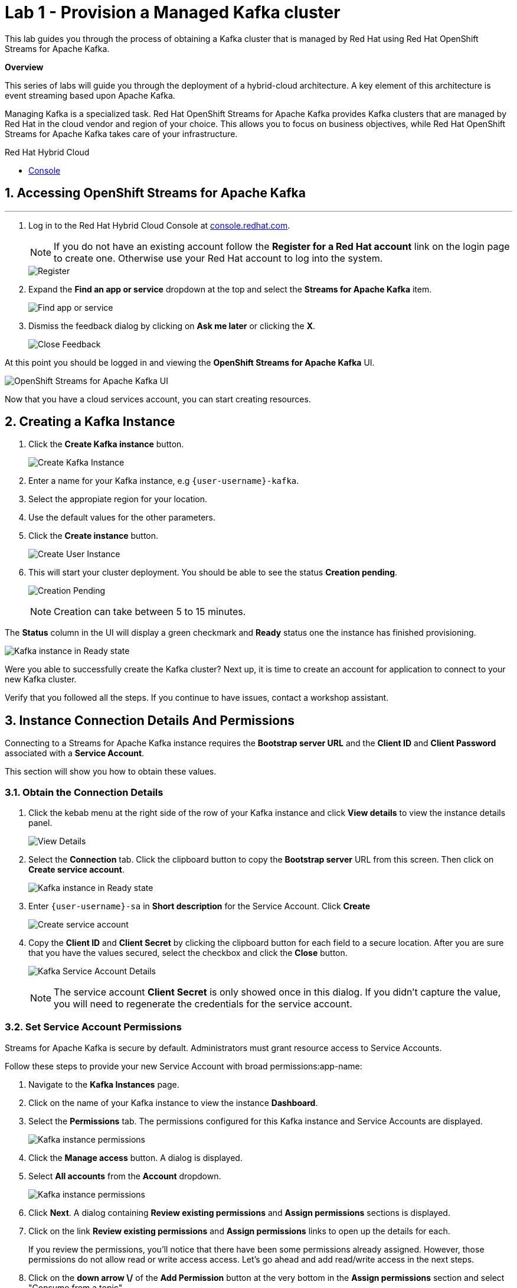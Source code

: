 // Attributes
:walkthrough: Provision a Managed Kafka cluster
:title: Lab 1 - {walkthrough}
:user-password: openshift
:standard-fail-text: Verify that you followed all the steps. If you continue to have issues, contact a workshop assistant.
:namespace: {user-username}
:product-name: Streams for Apache Kafka
:codeready-url: https://devspaces.{openshift-app-host}/
:cloud-console: https://console.redhat.com/
:experimental:
:icons: font
:source-highliter: highlight.js


= {title}

This lab guides you through the process of obtaining a Kafka cluster that is managed by Red Hat using Red Hat OpenShift Streams for Apache Kafka.

*Overview*

This series of labs will guide you through the deployment of a hybrid-cloud architecture. A key element of this architecture is event streaming based upon Apache Kafka.

Managing Kafka is a specialized task. Red Hat OpenShift Streams for Apache Kafka provides Kafka clusters that are managed by Red Hat in the cloud vendor and region of your choice. This allows you to focus on business objectives, while Red Hat OpenShift {product-name} takes care of your infrastructure.

[type=walkthroughResource]
.Red Hat Hybrid Cloud
****
* link:{cloud-console}[Console, window="_blank"]
****

:sectnums:

[time=5]
== Accessing OpenShift {product-name}
'''
. Log in to the Red Hat Hybrid Cloud Console at link:{cloud-console}[console.redhat.com, window="_blank"].
+
[NOTE]
====
If you do not have an existing account follow the *Register for a Red Hat account* link on the login page to create one. Otherwise use your Red Hat account to log into the system.
====
+
image::images/000-cloud-register.png[Register]
. Expand the *Find an app or service* dropdown at the top and select the *{product-name}* item.
+
image::images/001-app-services.png[Find app or service]
. Dismiss the feedback dialog by clicking on *Ask me later* or clicking the *X*.
+
image::images/002-dismiss-tour.png[Close Feedback]

{blank}

At this point you should be logged in and viewing the *OpenShift {product-name}* UI.

{blank}

image::images/00-kafka-streams-home.png[OpenShift {product-name} UI]

{blank}

Now that you have a cloud services account, you can start creating resources.

[time=10]
== Creating a Kafka Instance

. Click the *Create Kafka instance* button.
+
image::images/000-create-kafka-instance.png[Create Kafka Instance]

. Enter a name for your Kafka instance, e.g `{user-username}-kafka`.
. Select the appropiate region for your location.
. Use the default values for the other parameters.
. Click the *Create instance* button.
+
image::images/001-create-user-instance.png[Create User Instance]
. This will start your cluster deployment. You should be able to see the status *Creation pending*.
+
image::images/002-creation-in-progress.png[Creation Pending]
+
{blank}
+
[NOTE]
====
Creation can take between 5 to 15 minutes. 
====

The *Status* column in the UI will display a
green checkmark and *Ready* status one the instance has finished provisioning.

{blank}

image::images/01-kafka-ready.png[Kafka instance in Ready state]

{blank}



[type=verification]
Were you able to successfully create the Kafka cluster?
Next up, it is time to create an account for application to connect to your new Kafka cluster.

[type=verificationFail]
{standard-fail-text}




[time=5]
== Instance Connection Details And Permissions

Connecting to a {product-name} instance requires the *Bootstrap server URL* and
the *Client ID* and *Client Password* associated with a *Service Account*.

This section will show you how to obtain these values.

=== Obtain the Connection Details

. Click the kebab menu at the right side of the row of your Kafka instance and click *View details* to view the instance details panel.
+
image::images/000-view-details.png[View Details]
. Select the *Connection* tab. Click the clipboard button to copy the *Bootstrap server* URL from this screen. Then click on *Create service account*.
+
image::images/02-kafka-details.png[Kafka instance in Ready state]
. Enter `{user-username}-sa` in *Short description* for the Service Account. Click *Create*
+
image::images/001-create-serviceacount.png[Create service account]
. Copy the *Client ID* and *Client Secret* by clicking the clipboard button for each field to a secure location. After you are sure that you have the values secured, select the checkbox and click the *Close* button.
+
image::images/03-kafka-credentials.png[Kafka Service Account Details]
+
{blank}
+
[NOTE]
====
The service account *Client Secret* is only showed once in this dialog. If you didn't capture the value, you will need to regenerate the credentials for the service account.
====

=== Set Service Account Permissions

{product-name} is secure by default. Administrators must grant resource access to Service Accounts.

Follow these steps to provide your new Service Account with broad permissions:app-name: 

. Navigate to the *Kafka Instances* page.
. Click on the name of your Kafka instance to view the instance *Dashboard*.
. Select the *Permissions* tab. The permissions configured for this Kafka instance and Service Accounts are displayed.
+
image::images/04-kafka-permissions-updated.png[Kafka instance permissions]
. Click the *Manage access* button. A dialog is displayed.
. Select *All accounts* from the *Account* dropdown.
+
image::images/041-kafka-all-accounts.png[Kafka instance permissions]
. Click *Next*. A dialog containing *Review existing permissions* and *Assign permissions* sections is displayed.
. Click on the link *Review existing permissions* and *Assign permissions* links to open up the details for each.
+
If you review the permissions, you'll notice that there have been some permissions already assigned. However, those permissions do not allow read or write access access. Let's go ahead and add read/write access in the next steps.
+
. Click on the *down arrow \/* of the *Add Permission* button at the very bottom in the *Assign permissions* section and select "Consume from a topic".
+
image::images/08-kafka-permissions.png[Kafka permissions being assigned]
+
. Repeat the process that you just completed in the previous step, but this time click on *Produce to a topic* instead.
+
This will add *write* access permissions to the *Topic*.
+
image::images/09-kafka-permissions.png[Kafka permissions being assigned]
+
. Click directly on the *Add Permission* button this time, not on the down arrow. This will allow you to add a single permission.
+
image::images/11-kafka-permissions.png[Kafka permissions being assigned]
+
. Select *Transactional ID* for the type, and select *All* for the operation.
+
At this point, you should have four (4) new permissions as shown in the screenshot below:
+
image::images/10-kafka-permissions.png[Kafka permissions being assigned]
+
. Click on the *Enter name* input box for each permission and type an *asterix* * and click the **Create "*****"** option that appears.
+
Repeat this process for each the four (4) added permissions.
+
When completed, your permissions should look like the following:
+
image::images/12-kafka-permissions.png[Kafka permissions being assigned]

. Click *Save*. The new permissions should be reflected on the *Permissions* page.
+
image::images/13-kafka-permissions.png[Kafka permissions assigned]
+
[NOTE]
====
The access rules assigned during this lab are very permissive. In production you should provide a specific Service Account with access to specific resources, and avoid using the *All accounts* and wildcards (`*`) as much as possible.
====

You are now ready to test the connectivity to your cluster.

[type=verification]
Were you able to successfully obtain the Connection Details?

[type=verificationFail]
{standard-fail-text}


[time=10]
== Verify Connectivity

[type=taskResource]
.Red Hat OpenShift Dev Spaces
****
* link:{codeready-url}[Console, window="_blank", , id="resources-codeready-url"]
****
[type=taskResource]
.Credentials
****
* *username:* `{user-username}`
* *password:* `{user-password}`
****

Now that you have a cluster an account created is time to test the connectivity to your cluster. 

You'll use the link:https://github.com/edenhill/kafkacat[kcat, window="_blank"] command line utility to verify connectivity to your managed Kafka instance.

{blank}

. Navigate back to the link:{codeready-url}[OpenShift Dev Spaces Workspace, window="_blank"] tab
. If you haven't done it, open the workspace named `dayinthelife-workspace`.
+
image::images/dayinthelife-workspace.png[Kafka permissions being assigned]
+
. If you don't have your terminal tab open:
.. Navigate to Menu > Terminal > New Terminal
+
Alternatively, you can use the hotkey `CTRL+SHIFT+`
+
It's the backtick, which looks like the reverse single-quote.
+
image::images/dayinthelife-workspace-terminal-1.png[Open Terminal window]
+
If it opened succesfully, you should have a split screen at the bottom with a linux prompt. The terminal window looks like the following screenshot:
+
image::images/dayinthelife-workspace-terminal-2.png[Terminal window]
+
Remember in the previous sections, you created a Kafka user and generated a *Client ID* and *Client secret*?

image::images/kafka-client-id-and-secret.png[Kafka client ID and secret]

[NOTE]
Do you recall your commitment to having "copied the client ID and secret"? I trust that you followed through on your commitment because in the upcoming section, we will be requiring these values.

. Run the following commands to connect to your Kafka instance and list topic metadata:
+
[NOTE]
Don't forget to replace the `<replace-me>` part of the command with the values you previously wrote down.

.. **Export the Bootstrap server**
+
[source,bash,subs="attributes+"]
----
export BOOTSTRAP_SERVER=<replace-me>
----
.. **Export the Client ID**
+
[source,bash,subs="attributes+"]
----
export CLIENT_ID=<replace-me>
----
.. **Export the Client Secret**
+
[source,bash,subs="attributes+"]
----
export CLIENT_SECRET=<replace-me>
----
.. **Finally run the ``kcat`` command**
+
[source,bash,subs="attributes+"]
----
kcat -b $BOOTSTRAP_SERVER \
-X sasl.mechanisms=PLAIN \
-X security.protocol=SASL_SSL \
-X sasl.username=$CLIENT_ID \
-X sasl.password=$CLIENT_SECRET -L
----
. The command will print a list of brokers and topic metadata if you've passed valid parameters.
+
image::images/04-kafkacat-metadata.png[Kafkacat Metdata Listing]

{blank}

[type=verification]
Through the connection we created. Were you able to successfully view kafka cluster detail from another cloud using kafkacat?

[type=verificationFail]
{standard-fail-text}

Congratulations! You successfully created a new Kafka cluster to send and receive events. You're now ready to move onto the next lab!
